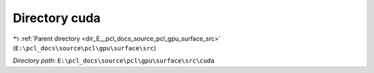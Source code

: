 .. _dir_E__pcl_docs_source_pcl_gpu_surface_src_cuda:


Directory cuda
==============


|exhale_lsh| :ref:`Parent directory <dir_E__pcl_docs_source_pcl_gpu_surface_src>` (``E:\pcl_docs\source\pcl\gpu\surface\src``)

.. |exhale_lsh| unicode:: U+021B0 .. UPWARDS ARROW WITH TIP LEFTWARDS

*Directory path:* ``E:\pcl_docs\source\pcl\gpu\surface\src\cuda``



